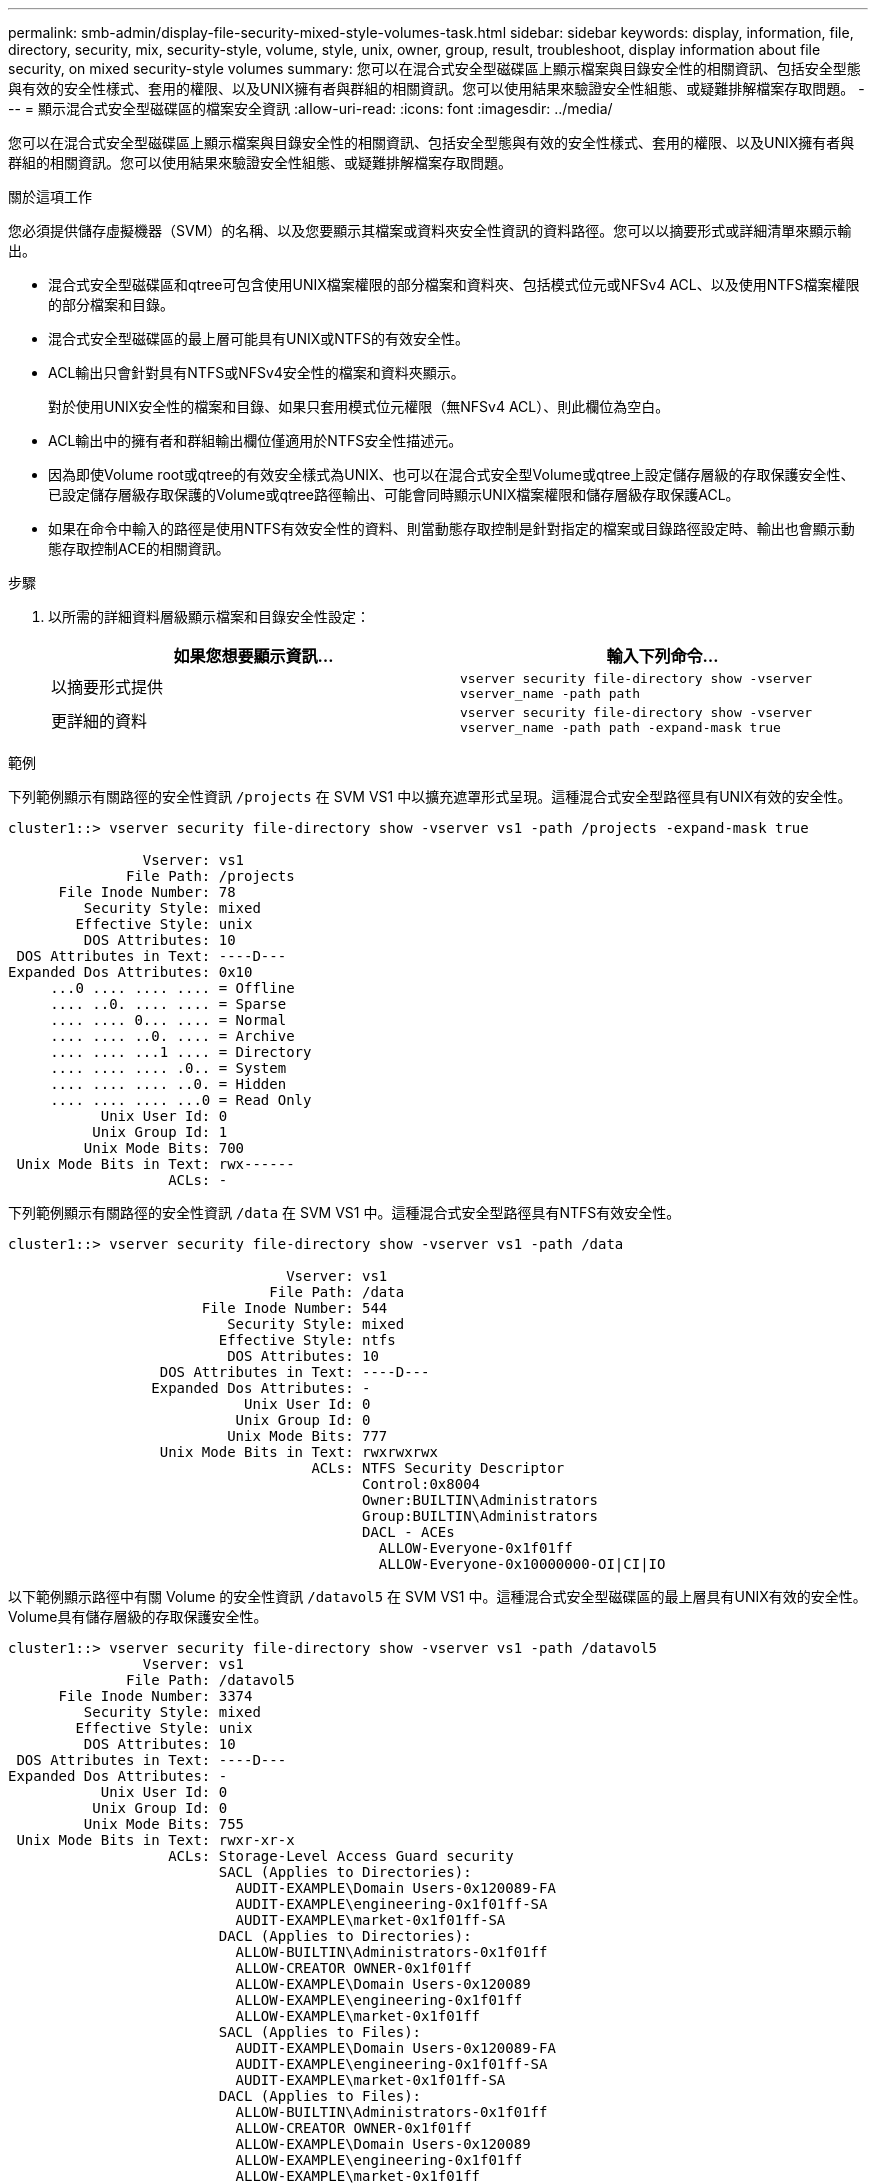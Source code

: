 ---
permalink: smb-admin/display-file-security-mixed-style-volumes-task.html 
sidebar: sidebar 
keywords: display, information, file, directory, security, mix, security-style, volume, style, unix, owner, group, result, troubleshoot, display information about file security, on mixed security-style volumes 
summary: 您可以在混合式安全型磁碟區上顯示檔案與目錄安全性的相關資訊、包括安全型態與有效的安全性樣式、套用的權限、以及UNIX擁有者與群組的相關資訊。您可以使用結果來驗證安全性組態、或疑難排解檔案存取問題。 
---
= 顯示混合式安全型磁碟區的檔案安全資訊
:allow-uri-read: 
:icons: font
:imagesdir: ../media/


[role="lead"]
您可以在混合式安全型磁碟區上顯示檔案與目錄安全性的相關資訊、包括安全型態與有效的安全性樣式、套用的權限、以及UNIX擁有者與群組的相關資訊。您可以使用結果來驗證安全性組態、或疑難排解檔案存取問題。

.關於這項工作
您必須提供儲存虛擬機器（SVM）的名稱、以及您要顯示其檔案或資料夾安全性資訊的資料路徑。您可以以摘要形式或詳細清單來顯示輸出。

* 混合式安全型磁碟區和qtree可包含使用UNIX檔案權限的部分檔案和資料夾、包括模式位元或NFSv4 ACL、以及使用NTFS檔案權限的部分檔案和目錄。
* 混合式安全型磁碟區的最上層可能具有UNIX或NTFS的有效安全性。
* ACL輸出只會針對具有NTFS或NFSv4安全性的檔案和資料夾顯示。
+
對於使用UNIX安全性的檔案和目錄、如果只套用模式位元權限（無NFSv4 ACL）、則此欄位為空白。

* ACL輸出中的擁有者和群組輸出欄位僅適用於NTFS安全性描述元。
* 因為即使Volume root或qtree的有效安全樣式為UNIX、也可以在混合式安全型Volume或qtree上設定儲存層級的存取保護安全性、 已設定儲存層級存取保護的Volume或qtree路徑輸出、可能會同時顯示UNIX檔案權限和儲存層級存取保護ACL。
* 如果在命令中輸入的路徑是使用NTFS有效安全性的資料、則當動態存取控制是針對指定的檔案或目錄路徑設定時、輸出也會顯示動態存取控制ACE的相關資訊。


.步驟
. 以所需的詳細資料層級顯示檔案和目錄安全性設定：
+
|===
| 如果您想要顯示資訊... | 輸入下列命令... 


 a| 
以摘要形式提供
 a| 
`vserver security file-directory show -vserver vserver_name -path path`



 a| 
更詳細的資料
 a| 
`vserver security file-directory show -vserver vserver_name -path path -expand-mask true`

|===


.範例
下列範例顯示有關路徑的安全性資訊 `/projects` 在 SVM VS1 中以擴充遮罩形式呈現。這種混合式安全型路徑具有UNIX有效的安全性。

[listing]
----
cluster1::> vserver security file-directory show -vserver vs1 -path /projects -expand-mask true

                Vserver: vs1
              File Path: /projects
      File Inode Number: 78
         Security Style: mixed
        Effective Style: unix
         DOS Attributes: 10
 DOS Attributes in Text: ----D---
Expanded Dos Attributes: 0x10
     ...0 .... .... .... = Offline
     .... ..0. .... .... = Sparse
     .... .... 0... .... = Normal
     .... .... ..0. .... = Archive
     .... .... ...1 .... = Directory
     .... .... .... .0.. = System
     .... .... .... ..0. = Hidden
     .... .... .... ...0 = Read Only
           Unix User Id: 0
          Unix Group Id: 1
         Unix Mode Bits: 700
 Unix Mode Bits in Text: rwx------
                   ACLs: -
----
下列範例顯示有關路徑的安全性資訊 `/data` 在 SVM VS1 中。這種混合式安全型路徑具有NTFS有效安全性。

[listing]
----
cluster1::> vserver security file-directory show -vserver vs1 -path /data

                                 Vserver: vs1
                               File Path: /data
                       File Inode Number: 544
                          Security Style: mixed
                         Effective Style: ntfs
                          DOS Attributes: 10
                  DOS Attributes in Text: ----D---
                 Expanded Dos Attributes: -
                            Unix User Id: 0
                           Unix Group Id: 0
                          Unix Mode Bits: 777
                  Unix Mode Bits in Text: rwxrwxrwx
                                    ACLs: NTFS Security Descriptor
                                          Control:0x8004
                                          Owner:BUILTIN\Administrators
                                          Group:BUILTIN\Administrators
                                          DACL - ACEs
                                            ALLOW-Everyone-0x1f01ff
                                            ALLOW-Everyone-0x10000000-OI|CI|IO
----
以下範例顯示路徑中有關 Volume 的安全性資訊 `/datavol5` 在 SVM VS1 中。這種混合式安全型磁碟區的最上層具有UNIX有效的安全性。Volume具有儲存層級的存取保護安全性。

[listing]
----
cluster1::> vserver security file-directory show -vserver vs1 -path /datavol5
                Vserver: vs1
              File Path: /datavol5
      File Inode Number: 3374
         Security Style: mixed
        Effective Style: unix
         DOS Attributes: 10
 DOS Attributes in Text: ----D---
Expanded Dos Attributes: -
           Unix User Id: 0
          Unix Group Id: 0
         Unix Mode Bits: 755
 Unix Mode Bits in Text: rwxr-xr-x
                   ACLs: Storage-Level Access Guard security
                         SACL (Applies to Directories):
                           AUDIT-EXAMPLE\Domain Users-0x120089-FA
                           AUDIT-EXAMPLE\engineering-0x1f01ff-SA
                           AUDIT-EXAMPLE\market-0x1f01ff-SA
                         DACL (Applies to Directories):
                           ALLOW-BUILTIN\Administrators-0x1f01ff
                           ALLOW-CREATOR OWNER-0x1f01ff
                           ALLOW-EXAMPLE\Domain Users-0x120089
                           ALLOW-EXAMPLE\engineering-0x1f01ff
                           ALLOW-EXAMPLE\market-0x1f01ff
                         SACL (Applies to Files):
                           AUDIT-EXAMPLE\Domain Users-0x120089-FA
                           AUDIT-EXAMPLE\engineering-0x1f01ff-SA
                           AUDIT-EXAMPLE\market-0x1f01ff-SA
                         DACL (Applies to Files):
                           ALLOW-BUILTIN\Administrators-0x1f01ff
                           ALLOW-CREATOR OWNER-0x1f01ff
                           ALLOW-EXAMPLE\Domain Users-0x120089
                           ALLOW-EXAMPLE\engineering-0x1f01ff
                           ALLOW-EXAMPLE\market-0x1f01ff
----
.相關資訊
xref:display-file-security-ntfs-style-volumes-task.adoc[在NTFS安全型磁碟區上顯示檔案安全性的相關資訊]

xref:display-file-security-unix-style-volumes-task.adoc[顯示UNIX安全型磁碟區上的檔案安全資訊]
